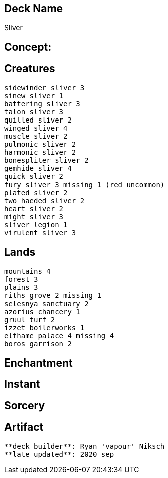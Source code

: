 == Deck Name
Sliver



== Concept:

== Creatures
----
sidewinder sliver 3
sinew sliver 1 
battering sliver 3 
talon sliver 3 
quilled sliver 2
winged sliver 4 
muscle sliver 2
pulmonic sliver 2
harmonic sliver 2 
bonespliter sliver 2 
gemhide sliver 4 
quick sliver 2 
fury sliver 3 missing 1 (red uncommon)
plated sliver 2 
two haeded sliver 2 
heart sliver 2 
might sliver 3 
sliver legion 1
virulent sliver 3
----


== Lands 
----
mountains 4
forest 3
plains 3
riths grove 2 missing 1
selesnya sanctuary 2
azorius chancery 1 
gruul turf 2 
izzet boilerworks 1
elfhame palace 4 missing 4
boros garrison 2
----


== Enchantment
----
----


== Instant
----
----


== Sorcery
----
----


== Artifact
----
----



----
**deck builder**: Ryan 'vapour' Niksch
**late updated**: 2020 sep
----